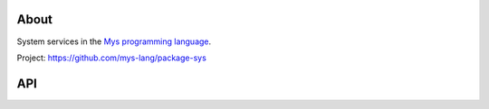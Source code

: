 |test|_

About
=====

System services in the `Mys programming language`_.

Project: https://github.com/mys-lang/package-sys

API
===

.. mysfile:: src/lib.mys

.. |test| image:: https://github.com/mys-lang/package-sys/actions/workflows/pythonpackage.yml/badge.svg
.. _test: https://github.com/mys-lang/package-sys/actions/workflows/pythonpackage.yml

.. _Mys programming language: https://mys-lang.org
